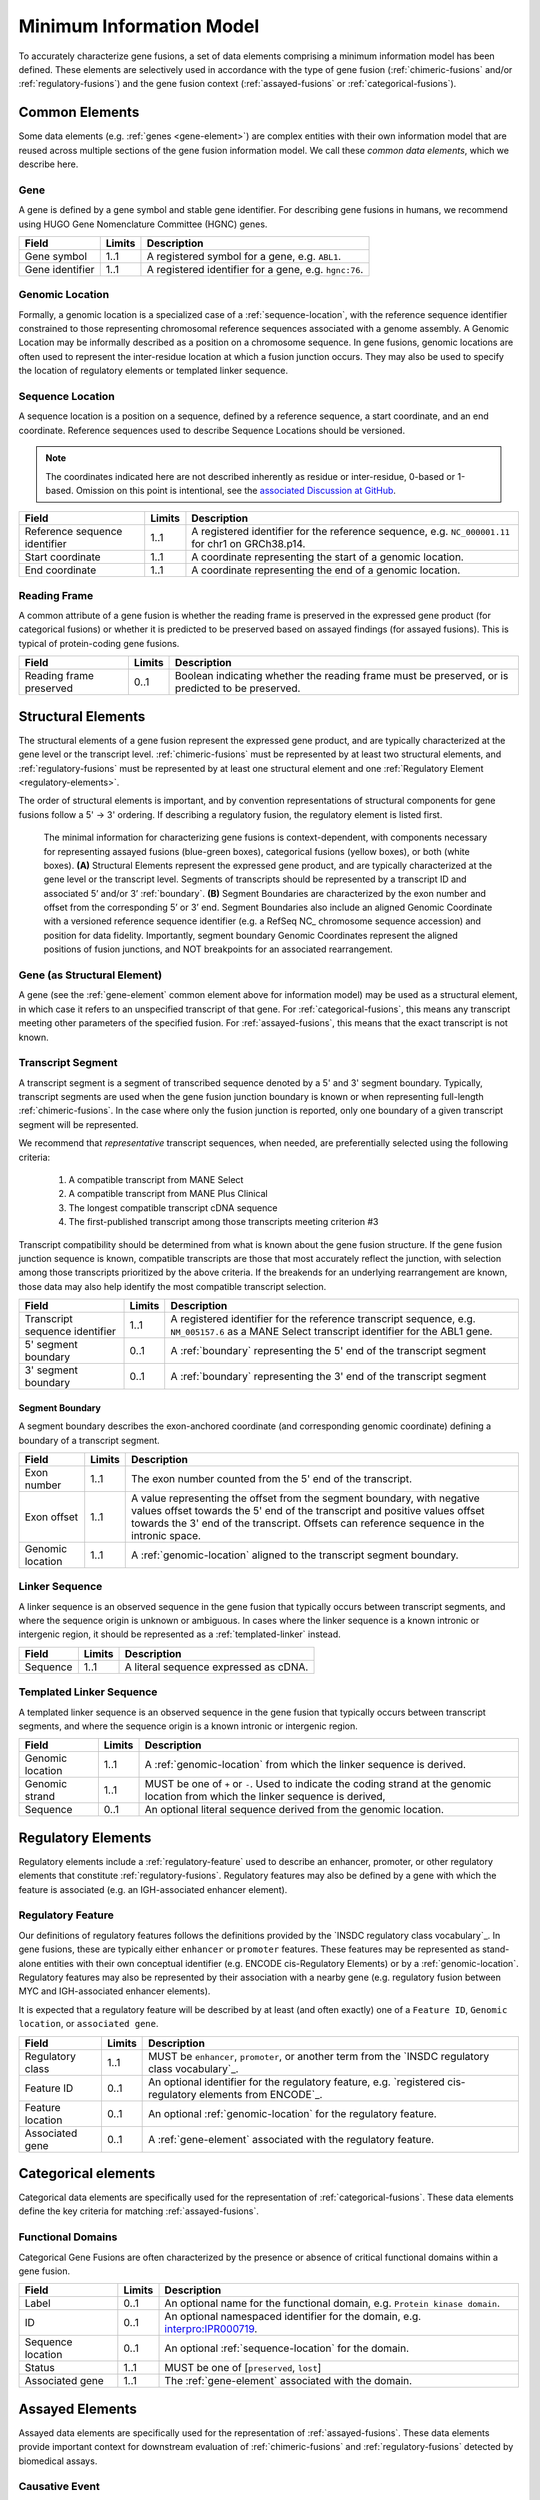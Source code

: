 Minimum Information Model
!!!!!!!!!!!!!!!!!!!!!!!!!
To accurately characterize gene fusions, a set of data elements comprising a minimum information model has been defined.
These elements are selectively used in accordance with the type of gene fusion (:ref:`chimeric-fusions` and/or
:ref:`regulatory-fusions`) and the gene fusion context (:ref:`assayed-fusions` or :ref:`categorical-fusions`).

..
   **(E)** Assayed fusions are additionally described by the underlying causative event (if known) driving a fusion, as well as details about the molecular assay and whether the fusion was directly observed or inferred.

.. _common-elements:

Common Elements
@@@@@@@@@@@@@@@
Some data elements (e.g. :ref:`genes <gene-element>`) are complex entities with their own information model that are reused
across multiple sections of the gene fusion information model. We call these `common data elements`, which we describe here.

.. _gene-element:

Gene
####
A gene is defined by a gene symbol and stable gene identifier. For describing gene fusions in humans, we recommend using HUGO Gene Nomenclature Committee (HGNC) genes.

.. list-table::
   :class: clean-wrap
   :header-rows: 1
   :align: left
   :widths: auto

   * - Field
     - Limits
     - Description
   * - Gene symbol
     - 1..1
     - A registered symbol for a gene, e.g. ``ABL1``.
   * - Gene identifier
     - 1..1
     - A registered identifier for a gene, e.g. ``hgnc:76``.

.. _genomic-location:

Genomic Location
################
Formally, a genomic location is a specialized case of a :ref:`sequence-location`, with the reference sequence identifier
constrained to those representing chromosomal reference sequences associated with a genome assembly. A Genomic Location
may be informally described as a position on a chromosome sequence. In gene fusions, genomic locations are often used to
represent the inter-residue location at which a fusion junction occurs. They may also be used to specify the location of
regulatory elements or templated linker sequence.

.. _sequence-location:

Sequence Location
#################
A sequence location is a position on a sequence, defined by a reference sequence, a start coordinate, and an end
coordinate. Reference sequences used to describe Sequence Locations should be versioned.

.. note:: The coordinates indicated here are not described inherently as residue or inter-residue, 0-based or 1-based.
          Omission on this point is intentional, see the `associated Discussion at GitHub
          <https://github.com/cancervariants/fusions/discussions/17>`_.

.. list-table::
   :class: clean-wrap
   :header-rows: 1
   :align: left
   :widths: auto

   * - Field
     - Limits
     - Description
   * - Reference sequence identifier
     - 1..1
     - A registered identifier for the reference sequence, e.g. ``NC_000001.11`` for chr1 on GRCh38.p14.
   * - Start coordinate
     - 1..1
     - A coordinate representing the start of a genomic location.
   * - End coordinate
     - 1..1
     - A coordinate representing the end of a genomic location.

.. _reading-frame:

Reading Frame
#############
A common attribute of a gene fusion is whether the reading frame is preserved in the expressed gene
product (for categorical fusions) or whether it is predicted to be preserved based on assayed
findings (for assayed fusions). This is typical of protein-coding gene fusions.

.. list-table::
   :class: clean-wrap
   :header-rows: 1
   :align: left
   :widths: auto

   * - Field
     - Limits
     - Description
   * - Reading frame preserved
     - 0..1
     - Boolean indicating whether the reading frame must be preserved, or is predicted to be preserved.


.. _structural-elements:

Structural Elements
@@@@@@@@@@@@@@@@@@@
The structural elements of a gene fusion represent the expressed gene product, and are typically characterized at the gene
level or the transcript level. :ref:`chimeric-fusions` must be represented by at least two structural elements, and
:ref:`regulatory-fusions` must be represented by at least one structural element and one :ref:`Regulatory Element <regulatory-elements>`.

The order of structural elements is important, and by convention representations of structural components for gene
fusions follow a 5' -> 3' ordering. If describing a regulatory fusion, the regulatory element is listed first.

.. figure:: images/structural-elements.svg

   The minimal information for characterizing gene fusions is context-dependent, with components necessary for representing assayed fusions (blue-green boxes), categorical fusions (yellow boxes), or both (white boxes). **(A)** Structural Elements represent the expressed gene product, and are typically characterized at the gene level or the transcript level. Segments of transcripts should be represented by a transcript ID and associated 5’ and/or 3’ :ref:`boundary`. **(B)** Segment Boundaries are characterized by the exon number and offset from the corresponding 5’ or 3’ end. Segment Boundaries also include an aligned Genomic Coordinate with a versioned reference sequence identifier (e.g. a RefSeq NC\_ chromosome sequence accession) and position for data fidelity. Importantly, segment boundary Genomic Coordinates represent the aligned positions of fusion junctions, and NOT breakpoints for an associated rearrangement.

Gene (as Structural Element)
############################

A gene (see the :ref:`gene-element` common element above for information model) may be used as a structural element, in
which case it refers to an unspecified transcript of that gene. For :ref:`categorical-fusions`, this means any
transcript meeting other parameters of the specified fusion. For :ref:`assayed-fusions`, this means that the exact
transcript is not known.

.. _transcript-segment-element:

Transcript Segment
##################

A transcript segment is a segment of transcribed sequence denoted by a 5' and 3' segment boundary.
Typically, transcript segments are used when the gene fusion junction boundary is known or when representing full-length
:ref:`chimeric-fusions`. In the case where only the fusion junction is reported, only one boundary of a given transcript
segment will be represented.

We recommend that *representative* transcript sequences, when needed, are preferentially selected using the following
criteria:

   1. A compatible transcript from MANE Select
   2. A compatible transcript from MANE Plus Clinical
   3. The longest compatible transcript cDNA sequence
   4. The first-published transcript among those transcripts meeting criterion #3

Transcript compatibility should be determined from what is known about the gene fusion structure. If the gene fusion
junction sequence is known, compatible transcripts are those that most accurately reflect the junction, with selection
among those transcripts prioritized by the above criteria. If the breakends for an underlying rearrangement are known,
those data may also help identify the most compatible transcript selection.

.. list-table::
   :class: clean-wrap
   :header-rows: 1
   :align: left
   :widths: auto

   * - Field
     - Limits
     - Description
   * - Transcript sequence identifier
     - 1..1
     - A registered identifier for the reference transcript sequence, e.g. ``NM_005157.6`` as a MANE Select transcript
       identifier for the ABL1 gene.
   * - 5' segment boundary
     - 0..1
     - A :ref:`boundary` representing the 5' end of the transcript segment
   * - 3' segment boundary
     - 0..1
     - A :ref:`boundary` representing the 3' end of the transcript segment

.. _boundary:

Segment Boundary
$$$$$$$$$$$$$$$$
A segment boundary describes the exon-anchored coordinate (and corresponding genomic coordinate)
defining a boundary of a transcript segment.

.. list-table::
   :class: clean-wrap
   :header-rows: 1
   :align: left
   :widths: auto

   * - Field
     - Limits
     - Description
   * - Exon number
     - 1..1
     - The exon number counted from the 5' end of the transcript.
   * - Exon offset
     - 1..1
     - A value representing the offset from the segment boundary, with negative values offset
       towards the 5' end of the transcript and positive values offset towards the 3'
       end of the transcript. Offsets can reference sequence in the intronic space.
   * - Genomic location
     - 1..1
     - A :ref:`genomic-location` aligned to the transcript segment boundary.

.. _linker-sequence:

Linker Sequence
###############
A linker sequence is an observed sequence in the gene fusion that typically occurs between
transcript segments, and where the sequence origin is unknown or ambiguous. In cases where
the linker sequence is a known intronic or intergenic region, it should be represented as a
:ref:`templated-linker` instead.

.. list-table::
   :class: clean-wrap
   :header-rows: 1
   :align: left
   :widths: auto

   * - Field
     - Limits
     - Description
   * - Sequence
     - 1..1
     - A literal sequence expressed as cDNA.

.. _templated-linker:

Templated Linker Sequence
#########################
A templated linker sequence is an observed sequence in the gene fusion that typically occurs
between transcript segments, and where the sequence origin is a known intronic or intergenic region.

.. list-table::
   :class: clean-wrap
   :header-rows: 1
   :align: left
   :widths: auto

   * - Field
     - Limits
     - Description
   * - Genomic location
     - 1..1
     - A :ref:`genomic-location` from which the linker sequence is derived.
   * - Genomic strand
     - 1..1
     - MUST be one of ``+`` or ``-``. Used to indicate the coding strand at the genomic location from which the
       linker sequence is derived,
   * - Sequence
     - 0..1
     - An optional literal sequence derived from the genomic location.

.. _regulatory-elements:

Regulatory Elements
@@@@@@@@@@@@@@@@@@@
Regulatory elements include a :ref:`regulatory-feature` used to describe an enhancer, promoter, or other regulatory
elements that constitute :ref:`regulatory-fusions`. Regulatory features may also be defined by a gene with
which the feature is associated (e.g. an IGH-associated enhancer element).

.. _regulatory-feature:

Regulatory Feature
##################
Our definitions of regulatory features follows the definitions provided by the
`INSDC regulatory class vocabulary`_. In gene fusions, these are typically either ``enhancer``
or ``promoter`` features. These features may be represented as stand-alone entities with their own conceptual identifier
(e.g. ENCODE cis-Regulatory Elements) or by a :ref:`genomic-location`. Regulatory features may also be represented by
their association with a nearby gene (e.g. regulatory fusion between MYC and IGH-associated enhancer elements).

It is expected that a regulatory feature will be described by at least (and often exactly) one of a ``Feature ID``,
``Genomic location``, or ``associated gene``.

.. list-table::
   :class: clean-wrap
   :header-rows: 1
   :align: left
   :widths: auto

   * - Field
     - Limits
     - Description
   * - Regulatory class
     - 1..1
     - MUST be ``enhancer``, ``promoter``, or another term from the `INSDC regulatory class vocabulary`_.
   * - Feature ID
     - 0..1
     - An optional identifier for the regulatory feature, e.g. `registered cis-regulatory elements from ENCODE`_.
   * - Feature location
     - 0..1
     - An optional :ref:`genomic-location` for the regulatory feature.
   * - Associated gene
     - 0..1
     - A :ref:`gene-element` associated with the regulatory feature.

Categorical elements
@@@@@@@@@@@@@@@@@@@@
Categorical data elements are specifically used for the representation of :ref:`categorical-fusions`. These data elements
define the key criteria for matching :ref:`assayed-fusions`.

Functional Domains
##################
Categorical Gene Fusions are often characterized by the presence or absence of critical functional domains within a
gene fusion.

.. list-table::
   :class: clean-wrap
   :header-rows: 1
   :align: left
   :widths: auto

   * - Field
     - Limits
     - Description
   * - Label
     - 0..1
     - An optional name for the functional domain, e.g. ``Protein kinase domain``.
   * - ID
     - 0..1
     - An optional namespaced identifier for the domain, e.g. `interpro:IPR000719 <https://identifiers.org/interpro:IPR000719>`_.
   * - Sequence location
     - 0..1
     - An optional :ref:`sequence-location` for the domain.
   * - Status
     - 1..1
     - MUST be one of [``preserved``, ``lost``]
   * - Associated gene
     - 1..1
     - The :ref:`gene-element` associated with the domain.

Assayed Elements
@@@@@@@@@@@@@@@@
Assayed data elements are specifically used for the representation of :ref:`assayed-fusions`. These data elements
provide important context for downstream evaluation of :ref:`chimeric-fusions` and :ref:`regulatory-fusions` detected
by biomedical assays.

Causative Event
###############
The evaluation of a fusion may be influenced by the underlying mechanism that generated the fusion. Often this will be
a DNA rearrangement, but it could also be a read-through or trans-splicing event.

.. list-table::
   :class: clean-wrap
   :header-rows: 1
   :align: left
   :widths: auto

   * - Field
     - Limits
     - Description
   * - Type
     - 1..1
     - The type of event that generated the fusion. May be ``rearrangement``, ``read-through``, or ``trans-splicing``.
   * - Description
     - 0..1
     - For rearrangements, this field is useful for characterizing the rearrangement. This could be a string describing
       the rearrangement with an appropriate nomenclature (e.g. ISCN or HGVS), or an equivalent data structure.

Assay
#####
Metadata about the assay that detected the fusion–and whether that fusion was directly detected by the assay or
inferred–is useful to preserve for downstream evaluation.

.. list-table::
   :class: clean-wrap
   :header-rows: 1
   :align: left
   :widths: auto

   * - Field
     - Limits
     - Description
   * - Name
     - 1..1
     - A human-readable name for the assay. Should match the label for the assay ID, e.g.
       ``fluorescence in-situ hybridization assay`` for `obi:OBI_0003094`_.
   * - ID
     - 1..1
     - An ID for the assay concept, e.g. `obi:OBI_0003094`_ from the `Ontology for Biomedical
       Investigations <http://obi-ontology.org/>`_.
   * - Fusion detection
     - 1..1
     - MUST be one of [`direct`, `inferred`]. Direct detection methods (e.g. RNA-seq, RT-PCR) directly interrogate
       chimeric transcript junctions. Inferred detection methods (e.g. WGS, FISH) infer the existence of a fusion in the
       presence of compatible biomarkers (e.g. ALK rearrangements in non-small cell lung cancers).
   * - Method URI
     - 1..1
     - A URI pointing to the methodological details of the assay.

.. _obi:OBI_0003094: https://identifiers.org/obi:OBI_0003094
